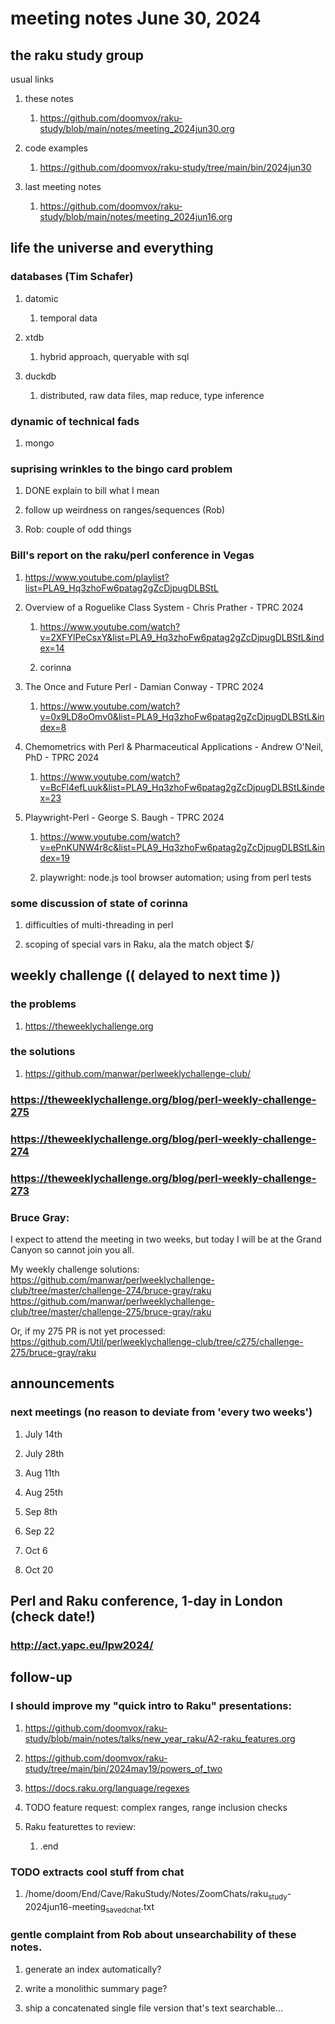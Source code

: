 * meeting notes June 30, 2024
** the raku study group
**** usual links
***** these notes
****** https://github.com/doomvox/raku-study/blob/main/notes/meeting_2024jun30.org

***** code examples
****** https://github.com/doomvox/raku-study/tree/main/bin/2024jun30

***** last meeting notes
****** https://github.com/doomvox/raku-study/blob/main/notes/meeting_2024jun16.org

** life the universe and everything
*** databases (Tim Schafer)
**** datomic
***** temporal data
**** xtdb
***** hybrid approach, queryable with sql
**** duckdb
***** distributed, raw data files, map reduce, type inference

*** dynamic of technical fads 
**** mongo

*** suprising wrinkles to the bingo card problem
**** DONE explain to bill what I mean
**** follow up weirdness on ranges/sequences (Rob)
**** Rob: couple of odd things

*** Bill's report on the raku/perl conference in Vegas
**** https://www.youtube.com/playlist?list=PLA9_Hq3zhoFw6patag2gZcDjpugDLBStL

**** Overview of a Roguelike Class System - Chris Prather - TPRC 2024 
***** https://www.youtube.com/watch?v=2XFYlPeCsxY&list=PLA9_Hq3zhoFw6patag2gZcDjpugDLBStL&index=14
***** corinna

**** The Once and Future Perl - Damian Conway - TPRC 2024 
***** https://www.youtube.com/watch?v=0x9LD8oOmv0&list=PLA9_Hq3zhoFw6patag2gZcDjpugDLBStL&index=8

**** Chemometrics with Perl & Pharmaceutical Applications - Andrew O'Neil, PhD - TPRC 2024
***** https://www.youtube.com/watch?v=BcFl4efLuuk&list=PLA9_Hq3zhoFw6patag2gZcDjpugDLBStL&index=23

**** Playwright-Perl - George S. Baugh - TPRC 2024 
***** https://www.youtube.com/watch?v=ePnKUNW4r8c&list=PLA9_Hq3zhoFw6patag2gZcDjpugDLBStL&index=19
***** playwright: node.js tool browser automation; using from perl tests

*** some discussion of state of corinna
**** difficulties of multi-threading in perl
**** scoping of special vars in Raku, ala the match object $/

** weekly challenge  (( delayed to next time ))
*** the problems 
**** https://theweeklychallenge.org
*** the solutions
**** https://github.com/manwar/perlweeklychallenge-club/

*** https://theweeklychallenge.org/blog/perl-weekly-challenge-275
*** https://theweeklychallenge.org/blog/perl-weekly-challenge-274
*** https://theweeklychallenge.org/blog/perl-weekly-challenge-273

*** Bruce Gray:

I expect to attend the meeting in two weeks, but today I will be at the Grand Canyon so cannot join you all.

My weekly challenge solutions:
https://github.com/manwar/perlweeklychallenge-club/tree/master/challenge-274/bruce-gray/raku
https://github.com/manwar/perlweeklychallenge-club/tree/master/challenge-275/bruce-gray/raku

Or, if my 275 PR is not yet processed:
https://github.com/Util/perlweeklychallenge-club/tree/c275/challenge-275/bruce-gray/raku


 
** announcements 
*** next meetings (no reason to deviate from 'every two weeks')
**** July 14th
**** July 28th
**** Aug 11th
**** Aug 25th
**** Sep 8th
**** Sep 22
**** Oct 6
**** Oct 20
 
** Perl and Raku conference, 1-day in London (check date!)
*** http://act.yapc.eu/lpw2024/


** follow-up

*** I should improve my "quick intro to Raku" presentations:
**** https://github.com/doomvox/raku-study/blob/main/notes/talks/new_year_raku/A2-raku_features.org
**** https://github.com/doomvox/raku-study/tree/main/bin/2024may19/powers_of_two
**** https://docs.raku.org/language/regexes

**** TODO feature request: complex ranges, range inclusion checks 

**** Raku featurettes to review:
***** .end

*** TODO extracts cool stuff from chat
**** /home/doom/End/Cave/RakuStudy/Notes/ZoomChats/raku_study-2024jun16-meeting_saved_chat.txt

*** gentle complaint from Rob about unsearchability of these notes.  
**** generate an index automatically?
**** write a monolithic summary page?
**** ship a concatenated single file version that's text searchable...

